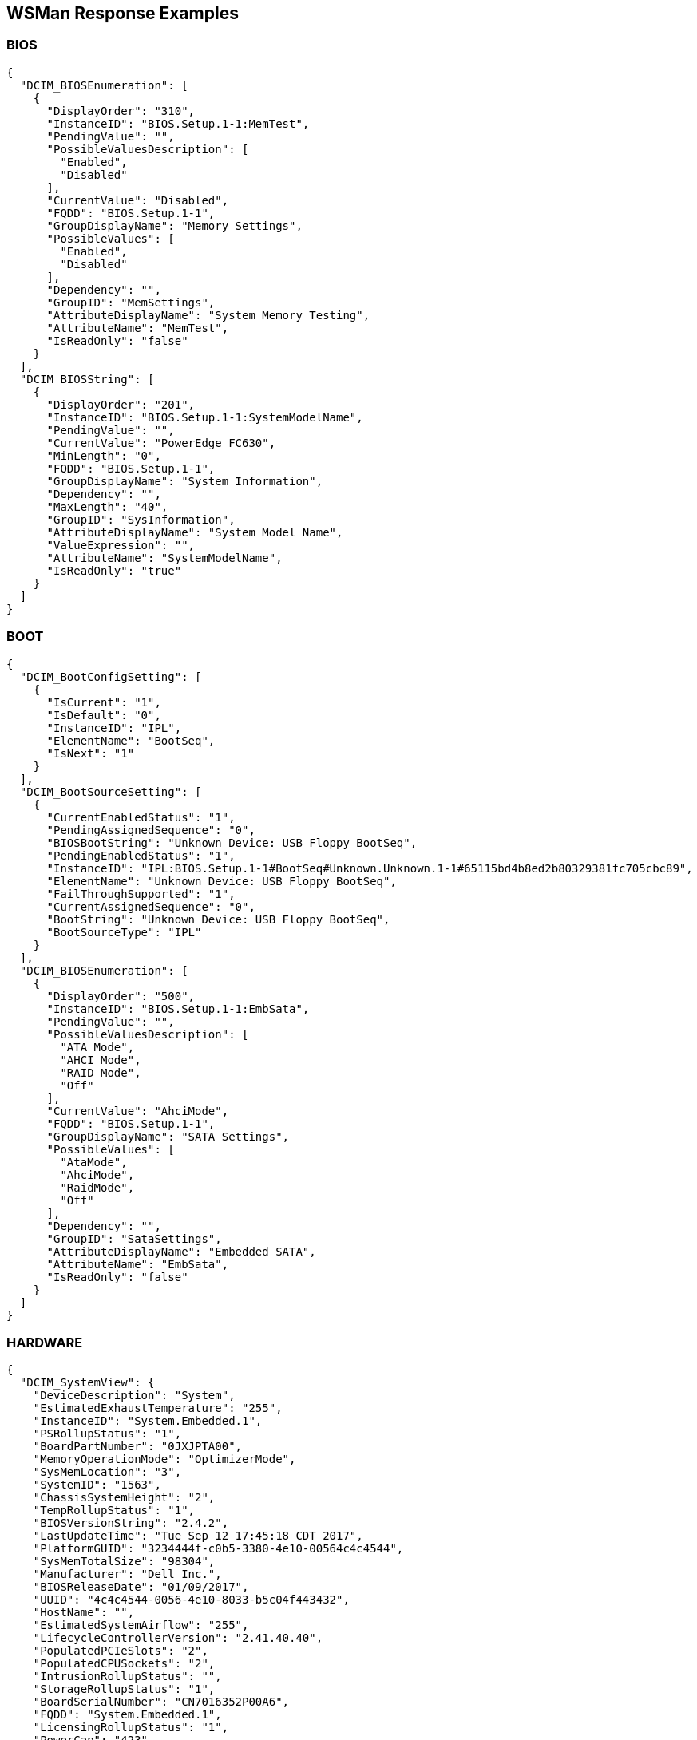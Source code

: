 WSMan Response Examples
-----------------------

BIOS
~~~~
-----------------
{
  "DCIM_BIOSEnumeration": [
    {
      "DisplayOrder": "310",
      "InstanceID": "BIOS.Setup.1-1:MemTest",
      "PendingValue": "",
      "PossibleValuesDescription": [
        "Enabled",
        "Disabled"
      ],
      "CurrentValue": "Disabled",
      "FQDD": "BIOS.Setup.1-1",
      "GroupDisplayName": "Memory Settings",
      "PossibleValues": [
        "Enabled",
        "Disabled"
      ],
      "Dependency": "",
      "GroupID": "MemSettings",
      "AttributeDisplayName": "System Memory Testing",
      "AttributeName": "MemTest",
      "IsReadOnly": "false"
    }
  ],
  "DCIM_BIOSString": [
    {
      "DisplayOrder": "201",
      "InstanceID": "BIOS.Setup.1-1:SystemModelName",
      "PendingValue": "",
      "CurrentValue": "PowerEdge FC630",
      "MinLength": "0",
      "FQDD": "BIOS.Setup.1-1",
      "GroupDisplayName": "System Information",
      "Dependency": "",
      "MaxLength": "40",
      "GroupID": "SysInformation",
      "AttributeDisplayName": "System Model Name",
      "ValueExpression": "",
      "AttributeName": "SystemModelName",
      "IsReadOnly": "true"
    }
  ]
}
-----------------

BOOT
~~~~
    
-----------------
{
  "DCIM_BootConfigSetting": [
    {
      "IsCurrent": "1",
      "IsDefault": "0",
      "InstanceID": "IPL",
      "ElementName": "BootSeq",
      "IsNext": "1"
    }
  ],
  "DCIM_BootSourceSetting": [
    {
      "CurrentEnabledStatus": "1",
      "PendingAssignedSequence": "0",
      "BIOSBootString": "Unknown Device: USB Floppy BootSeq",
      "PendingEnabledStatus": "1",
      "InstanceID": "IPL:BIOS.Setup.1-1#BootSeq#Unknown.Unknown.1-1#65115bd4b8ed2b80329381fc705cbc89",
      "ElementName": "Unknown Device: USB Floppy BootSeq",
      "FailThroughSupported": "1",
      "CurrentAssignedSequence": "0",
      "BootString": "Unknown Device: USB Floppy BootSeq",
      "BootSourceType": "IPL"
    }
  ],
  "DCIM_BIOSEnumeration": [
    {
      "DisplayOrder": "500",
      "InstanceID": "BIOS.Setup.1-1:EmbSata",
      "PendingValue": "",
      "PossibleValuesDescription": [
        "ATA Mode",
        "AHCI Mode",
        "RAID Mode",
        "Off"
      ],
      "CurrentValue": "AhciMode",
      "FQDD": "BIOS.Setup.1-1",
      "GroupDisplayName": "SATA Settings",
      "PossibleValues": [
        "AtaMode",
        "AhciMode",
        "RaidMode",
        "Off"
      ],
      "Dependency": "",
      "GroupID": "SataSettings",
      "AttributeDisplayName": "Embedded SATA",
      "AttributeName": "EmbSata",
      "IsReadOnly": "false"
    }
  ]
}
-----------------


HARDWARE
~~~~~~~
    
-----------------
{
  "DCIM_SystemView": {
    "DeviceDescription": "System",
    "EstimatedExhaustTemperature": "255",
    "InstanceID": "System.Embedded.1",
    "PSRollupStatus": "1",
    "BoardPartNumber": "0JXJPTA00",
    "MemoryOperationMode": "OptimizerMode",
    "SysMemLocation": "3",
    "SystemID": "1563",
    "ChassisSystemHeight": "2",
    "TempRollupStatus": "1",
    "BIOSVersionString": "2.4.2",
    "LastUpdateTime": "Tue Sep 12 17:45:18 CDT 2017",
    "PlatformGUID": "3234444f-c0b5-3380-4e10-00564c4c4544",
    "SysMemTotalSize": "98304",
    "Manufacturer": "Dell Inc.",
    "BIOSReleaseDate": "01/09/2017",
    "UUID": "4c4c4544-0056-4e10-8033-b5c04f443432",
    "HostName": "",
    "EstimatedSystemAirflow": "255",
    "LifecycleControllerVersion": "2.41.40.40",
    "PopulatedPCIeSlots": "2",
    "PopulatedCPUSockets": "2",
    "IntrusionRollupStatus": "",
    "StorageRollupStatus": "1",
    "BoardSerialNumber": "CN7016352P00A6",
    "FQDD": "System.Embedded.1",
    "LicensingRollupStatus": "1",
    "PowerCap": "423",
    "PrimaryStatus": "1",
    "AssetTag": "",
    "SysMemPrimaryStatus": "1",
    "PopulatedDIMMSlots": "6",
    "CurrentRollupStatus": "1",
    "BaseBoardChassisSlot": "Slot 01",
    "MemoryRollupStatus": "1",
    "ChassisServiceTag": "5VN2D42",
    "BatteryRollupStatus": "1",
    "ExpressServiceCode": "12797151266",
    "ServiceTag": "5VN3D42",
    "SystemGeneration": "13G Modular",
    "TempStatisticsRollupStatus": "1",
    "RollupStatus": "1",
    "IDSDMRollupStatus": "",
    "SysMemFailOverState": "NotInUse",
    "CMCIP": "100.68.123.36",
    "NodeID": "5VN3D42",
    "SysMemMaxCapacitySize": "3145728",
    "MaxPCIeSlots": "3",
    "MaxDIMMSlots": "24",
    "PowerState": "2",
    "SDCardRollupStatus": "",
    "ServerAllocation": "446",
    "ChassisName": "CMC-5VN2D42",
    "FanRollupStatus": "1",
    "CPURollupStatus": "1",
    "smbiosGUID": "44454c4c-5600-104e-8033-b5c04f443432",
    "PowerCapEnabledState": "3",
    "CPLDVersion": "1.0.5",
    "LastSystemInventoryTime": "Fri Sep 15 12:54:17 CDT 2017",
    "Model": "PowerEdge FC630",
    "BladeGeometry": "5",
    "SystemRevision": "0",
    "SysMemErrorMethodology": "6",
    "MaxCPUSockets": "2",
    "ChassisModel": "PowerEdge FX2s",
    "VoltRollupStatus": "1"
  },
  "DCIM_Memoryview": [
    {
      "DeviceDescription": "DIMM A1",
      "Speed": "2133",
      "PartNumber": "HMA42GR7MFR4N-TF",
      "InstanceID": "DIMM.Socket.A1",
      "ManufactureDate": "Mon Apr 06 07:00:00 2015 UTC",
      "Size": "16384",
      "FQDD": "DIMM.Socket.A1",
      "Rank": "2",
      "PrimaryStatus": "1",
      "BankLabel": "A",
      "CurrentOperatingSpeed": "1600",
      "SerialNumber": "23B70828",
      "LastUpdateTime": "Wed May 06 23:54:13 CDT 2015",
      "LastSystemInventoryTime": "Fri Sep 15 12:54:17 CDT 2017",
      "Manufacturer": "Hynix Semiconductor",
      "Model": "DDR4 DIMM",
      "MemoryType": "26"
    }
  ],
  "DCIM_Powersupplyview": [
    {
      "DeviceDescription": "Power Supply 1",
      "RedundancyStatus": "0",
      "PartNumber": "095HR5A01",
      "InstanceID": "PSU.Slot.1",
      "TotalOutputPower": "1600",
      "DetailedState": "Presence Detected",
      "FQDD": "PSU.Slot.1",
      "PrimaryStatus": "1",
      "FirmwareVersion": "",
      "RedMinNumberNeeded": "1",
      "Range1MaxInputPower": "1920",
      "RedTypeOfSet": "2",
      "Type": "0",
      "InputVoltage": "0",
      "SerialNumber": "CN1797251S02J5",
      "LastUpdateTime": "Wed Sep 27 23:53:44 CDT 2017",
      "LastSystemInventoryTime": "Fri Sep 15 12:54:17 CDT 2017",
      "Manufacturer": "Dell",
      "Model": "PWR SPLY,1600W,RDNT,DELTA     ",
      "PMBusMonitoring": "1"
    }
  ],
  "DCIM_CPUView": [
    {
      "Cache2SRAMType": "2",
      "Cache2WritePolicy": "1",
      "DeviceDescription": "CPU 1",
      "InstanceID": "CPU.Socket.1",
      "Cache3ErrorMethodology": "5",
      "LastUpdateTime": "Fri Jan 15 16:26:06 CST 2016",
      "VirtualizationTechnologyEnabled": "1",
      "Manufacturer": "Intel",
      "Cache1Type": "5",
      "Cache3Size": "15360",
      "VirtualizationTechnologyCapable": "1",
      "Cache3Level": "2",
      "NumberOfProcessorCores": "6",
      "FQDD": "CPU.Socket.1",
      "Cache2Location": "0",
      "PrimaryStatus": "1",
      "NumberOfEnabledThreads": "6",
      "Cache1Associativity": "7",
      "HyperThreadingEnabled": "0",
      "Cache2Associativity": "7",
      "Cache2Size": "1536",
      "MaxClockSpeed": "4000",
      "CPUFamily": "B3",
      "Cache3Associativity": "14",
      "TurboModeCapable": "0",
      "Cache1Level": "0",
      "Cache1SRAMType": "2",
      "Cache1Size": "384",
      "CurrentClockSpeed": "1600",
      "ExecuteDisabledCapable": "1",
      "ExecuteDisabledEnabled": "1",
      "Cache3SRAMType": "2",
      "Cache2ErrorMethodology": "5",
      "Cache3WritePolicy": "1",
      "TurboModeEnabled": "0",
      "Voltage": "1.3",
      "Cache2PrimaryStatus": "1",
      "Cache3PrimaryStatus": "1",
      "Cache1PrimaryStatus": "1",
      "Cache1Location": "0",
      "Cache1WritePolicy": "1",
      "Cache2Type": "5",
      "NumberOfEnabledCores": "6",
      "CPUStatus": "1",
      "Cache2Level": "1",
      "Cache3Location": "0",
      "Characteristics": "4",
      "Cache3Type": "5",
      "LastSystemInventoryTime": "Fri Sep 15 12:54:17 CDT 2017",
      "Model": "Intel(R) Xeon(R) CPU E5-2603 v3 @ 1.60GHz",
      "Cache1ErrorMethodology": "4",
      "HyperThreadingCapable": "0",
      "ExternalBusClockSpeed": "6400"
    }
  ],
  "DCIM_VFlashView": {
    "DeviceDescription": "vFlash Card",
    "InstanceID": "Disk.vFlashCard.1",
    "ComponentName": "No SD Card",
    "FQDD": "Disk.vFlashCard.1"
  },
  "DCIM_FanView": [
    {
      "BaseUnits": "19",
      "DeviceDescription": "Fan 1A",
      "RedundancyStatus": "6",
      "RateUnits": "0",
      "InstanceID": "Fan.Embedded.1A",
      "ActiveCooling": "true",
      "PWM": "255",
      "VariableSpeed": "true",
      "FQDD": "Fan.Embedded.1A",
      "PrimaryStatus": "1",
      "LastUpdateTime": "Wed Sep 27 23:53:46 CDT 2017",
      "UnitModifier": "0",
      "LastSystemInventoryTime": "Fri Sep 15 12:54:17 CDT 2017",
      "CurrentReading": "3600"
    }
  ],
  "DCIM_EnclosureView": {
    "Connector": "0",
    "DeviceDescription": "Backplane 1 on Connector 0 of Integrated RAID Controller 1",
    "ProductName": "BP13G+ 0:1",
    "InstanceID": "Enclosure.Internal.0-1:RAID.Integrated.1-1",
    "ServiceTag": "",
    "SlotCount": "2",
    "FQDD": "Enclosure.Internal.0-1:RAID.Integrated.1-1",
    "TempProbeCount": "0",
    "RollupStatus": "1",
    "PrimaryStatus": "1",
    "PSUCount": "0",
    "EMMCount": "0",
    "AssetTag": "",
    "FanCount": "0",
    "LastUpdateTime": "Wed Sep 13 15:07:10 CDT 2017",
    "Version": "2.25",
    "State": "1",
    "LastSystemInventoryTime": "Fri Sep 15 12:54:17 CDT 2017",
    "WiredOrder": "1"
  },
  "DCIM_VirtualDiskView": "",
  "DCIM_Sensor": [
    {
      "SensorType": "3",
      "OtherSensorTypeDescription": "",
      "DeviceID": "iDRAC.Embedded.1#CPU1VCOREPG",
      "SystemCreationClassName": "DCIM_ComputerSystem",
      "OperationalStatus": "2",
      "PrimaryStatus": "1",
      "RequestedState": "12",
      "PossibleStates": [
        "Unknown",
        "Good",
        "Non Critical",
        "Bad",
        "Non Recoverable"
      ],
      "ElementName": "CPU1 VCORE PG",
      "CreationClassName": "DCIM_Sensor",
      "CurrentState": "Good",
      "SystemName": "system",
      "EnabledState": "2",
      "HealthState": "5"
    }
  ],
  "DCIM_NumericSensor": [
    {
      "LowerThresholdNonCritical": "30",
      "RateUnits": "0",
      "LowerThresholdCritical": "-70",
      "SystemCreationClassName": "DCIM_ComputerSystem",
      "EnabledDefault": "2",
      "RequestedState": "12",
      "ValueFormulation": "2",
      "ElementName": "System Board Inlet Temp",
      "CurrentState": "Normal",
      "UnitModifier": "-1",
      "CurrentReading": "140",
      "SystemName": "system",
      "EnabledState": "2",
      "BaseUnits": "2",
      "TransitioningToState": "12",
      "SensorType": "2",
      "OtherSensorTypeDescription": "",
      "DeviceID": "iDRAC.Embedded.1#SystemBoardInletTemp",
      "UpperThresholdCritical": "470",
      "OperationalStatus": "2",
      "PrimaryStatus": "1",
      "PossibleStates": [
        "Unknown",
        "Fatal",
        "Normal",
        "Upper Fatal",
        "Upper Critical",
        "Upper Non-Critical",
        "Lower Non-Critical",
        "Lower Critical"
      ],
      "SettableThresholds": [
        "0",
        "1"
      ],
      "CreationClassName": "DCIM_NumericSensor",
      "SupportedThresholds": [
        "0",
        "1",
        "2",
        "3"
      ],
      "HealthState": "5",
      "UpperThresholdNonCritical": "420"
    }
  ],
  "DCIM_SystemString": [
    {
      "DisplayOrder": "1410",
      "InstanceID": "System.Embedded.1#ServerPwr.1#ActivePolicyName",
      "PendingValue": "",
      "CurrentValue": "iDRAC",
      "MinLength": "0",
      "FQDD": "System.Embedded.1",
      "GroupDisplayName": "Server Power",
      "Dependency": "",
      "MaxLength": "128",
      "GroupID": "ServerPwr.1",
      "DefaultValue": "",
      "AttributeDisplayName": "Active Power Cap Policy Name",
      "AttributeName": "ActivePolicyName",
      "IsReadOnly": "true"
    }
  ],
  "DCIM_ControllerView": [
    {
      "MaxAvailablePCILinkSpeed": "Generation 3",
      "DeviceDescription": "Integrated RAID Controller 1",
      "ProductName": "PERC H330 Mini",
      "SlicedVDCapability": "1",
      "InstanceID": "RAID.Integrated.1-1",
      "RealtimeCapability": "1",
      "KeyID": "",
      "SupportEnhancedAutoForeignImport": "1",
      "RollupStatus": "1",
      "Function": "0",
      "LastUpdateTime": "Wed Sep 13 15:07:10 CDT 2017",
      "SupportRAID10UnevenSpans": "1",
      "SecurityStatus": "0",
      "DeviceCardSlotLength": "2",
      "PCISubDeviceID": "1F4C",
      "MaxPossiblePCILinkSpeed": "Generation 3",
      "Bus": "2",
      "DeviceCardDataBusWidth": "Unknown",
      "PCIVendorID": "1000",
      "SupportControllerBootMode": "1",
      "PCISubVendorID": "1028",
      "DeviceCardManufacturer": "DELL",
      "EncryptionCapability": "0",
      "Device": "0",
      "PCISlot": "0",
      "FQDD": "RAID.Integrated.1-1",
      "PatrolReadState": "1",
      "PCIDeviceID": "5F",
      "PrimaryStatus": "1",
      "SASAddress": "544A842016E2E600",
      "CacheSizeInMB": "0",
      "DriverVersion": "",
      "LastSystemInventoryTime": "Fri Sep 15 12:54:17 CDT 2017",
      "DeviceCardSlotType": "Unknown",
      "ControllerFirmwareVersion": "25.5.2.0001",
      "CachecadeCapability": "0",
      "T10PICapability": "1",
      "EncryptionMode": "0"
    }
  ],
  "DCIM_ControllerBatteryView": "",
  "DCIM_RAIDEnumeration": [
    {
      "InstanceID": "RAID.Integrated.1-1:RAIDSupportedRAIDLevels",
      "PendingValue": "",
      "CurrentValue": [
        "2(RAID-0)",
        "4(RAID-1)",
        "64(RAID-5)",
        "2048(RAID-10)",
        "8192(RAID-50)"
      ],
      "AttributeName": "RAIDSupportedRAIDLevels",
      "FQDD": "RAID.Integrated.1-1",
      "PossibleValues": [
        "2(RAID-0)",
        "4(RAID-1)",
        "64(RAID-5)",
        "2048(RAID-10)",
        "8192(RAID-50)"
      ],
      "IsReadOnly": "true"
    },
    {
      "InstanceID": "RAID.Integrated.1-1:RAIDSupportedInitTypes",
      "PendingValue": "",
      "CurrentValue": "Fast",
      "AttributeName": "RAIDSupportedInitTypes",
      "FQDD": "RAID.Integrated.1-1",
      "PossibleValues": "Fast",
      "IsReadOnly": "true"
    },
    {
      "InstanceID": "Enclosure.Internal.0-1:RAID.Integrated.1-1:BackplaneType",
      "PendingValue": "",
      "CurrentValue": "Not Shared",
      "AttributeName": "BackplaneType",
      "FQDD": "Enclosure.Internal.0-1:RAID.Integrated.1-1",
      "PossibleValues": [
        "Not Shared",
        "Shared"
      ],
      "IsReadOnly": "true"
    }
  ],
  "DCIM_RAIDInteger": [
    {
      "LowerBound": "0",
      "InstanceID": "RAID.Integrated.1-1:RAIDmaxSupportedVD",
      "UpperBound": "0",
      "PendingValue": "",
      "CurrentValue": "32",
      "AttributeName": "RAIDmaxSupportedVD",
      "FQDD": "RAID.Integrated.1-1",
      "IsReadOnly": "true"
    }
  ]
}
-----------------

MANAGER
~~~~~~~
    
-----------------
{
  "DCIM_IDRACCardView": {
    "DeviceDescription": "iDRAC",
    "LANEnabledState": "1",
    "InstanceID": "iDRAC.Embedded.1-1#IDRACinfo",
    "DNSDomainName": "",
    "GUID": "3234444f-c0b5-3380-4e10-00564c4c4544",
    "SOLEnabledState": "1",
    "PermanentMACAddress": "44:a8:42:a7:7f:c0",
    "FQDD": "iDRAC.Embedded.1-1",
    "DNSRacName": "idrac-5VN3D42",
    "URLString": "https://100.68.123.39:443",
    "FirmwareVersion": "2.41.40.40",
    "LastUpdateTime": "Wed Sep 27 23:55:30 CDT 2017",
    "IPMIVersion": "2.0",
    "LastSystemInventoryTime": "Fri Sep 15 12:54:17 CDT 2017",
    "Model": "Enterprise",
    "ProductDescription": "This system component provides a complete set of remote management functions for Dell PowerEdge servers"
  },
  "DCIM_iDRACCardEnumeration": [
    {
      "DisplayOrder": "6",
      "InstanceID": "iDRAC.Embedded.1#Info.1#Type",
      "PendingValue": "",
      "CurrentValue": "13G Modular",
      "FQDD": "iDRAC.Embedded.1",
      "GroupDisplayName": "RAC Information",
      "PossibleValues": [
        "12G/13G",
        "12G Monolithic",
        "12G Modular",
        "13G Monolithic",
        "13G Modular",
        "12G DCS",
        "13G DCS"
      ],
      "Dependency": "",
      "GroupID": "Info.1",
      "DefaultValue": "12G/13G",
      "AttributeDisplayName": "iDRAC Type",
      "AttributeName": "Type",
      "IsReadOnly": "true"
    }
  ],
  "DCIM_iDRACCardString": [
    {
      "DisplayOrder": "1",
      "InstanceID": "iDRAC.Embedded.1#Info.1#Product",
      "PendingValue": "",
      "CurrentValue": "Integrated Dell Remote Access Controller",
      "MinLength": "0",
      "FQDD": "iDRAC.Embedded.1",
      "GroupDisplayName": "RAC Information",
      "Dependency": "",
      "MaxLength": "63",
      "GroupID": "Info.1",
      "DefaultValue": "",
      "AttributeDisplayName": "iDRAC Product Information",
      "AttributeName": "Product",
      "IsReadOnly": "true"
    }
  ]
}
-----------------

NICS
~~~~
    
-----------------
{
  "DCIM_NICView": [
    {
      "DeviceDescription": "Integrated NIC 1 Port 1 Partition 1",
      "NicMode": "2",
      "ProductName": "QLogic 577xx/578xx 10 Gb Ethernet BCM57810 - 44:A8:42:A7:7F:C1",
      "InstanceID": "NIC.Integrated.1-1-1",
      "MaxBandwidth": "100",
      "PermanentMACAddress": "54:9F:35:1E:9D:96",
      "AutoNegotiation": "2",
      "MinBandwidth": "0",
      "FunctionNumber": "0",
      "VirtWWPN": "20:01:44:A8:42:A7:7F:C3",
      "EFIVersion": "7.15.13",
      "LastUpdateTime": "Wed Sep 13 13:26:48 CDT 2017",
      "MediaType": "KR,KX,BACKPLANE",
      "PCISubDeviceID": "1f5f",
      "PermanentiSCSIMACAddress": "54:9F:35:1E:9D:97",
      "DataBusWidth": "0002",
      "Protocol": "NIC,iSCSI,FCoE",
      "FCoEWWNN": "54:9f:35:1e:9d:97",
      "PCIVendorID": "14e4",
      "DeviceNumber": "0",
      "PCISubVendorID": "1028",
      "VendorName": "QLogic",
      "PermanentFCOEMACAddress": "54:9f:35:1e:9d:97",
      "iScsiOffloadMode": "3",
      "CurrentMACAddress": "44:A8:42:A7:7F:C1",
      "FamilyVersion": "10.01.00",
      "FQDD": "NIC.Integrated.1-1-1",
      "PCIDeviceID": "168E",
      "TransmitFlowControl": "3",
      "SlotType": "0002",
      "WWN": "20:00:54:9F:35:1E:9D:97",
      "FCoEOffloadMode": "3",
      "BusNumber": "1",
      "SlotLength": "0002",
      "LinkDuplex": "1",
      "ReceiveFlowControl": "3",
      "WWPN": "20:01:54:9F:35:1E:9D:97",
      "LastSystemInventoryTime": "Fri Sep 15 12:54:17 CDT 2017",
      "VirtWWN": "20:00:44:A8:42:A7:7F:C3",
      "LinkSpeed": "5",
      "ControllerBIOSVersion": "7.14.5"
    }
  ],
  "DCIM_NICEnumeration": [
    {
      "AttributeDisplayName": "Link Status",
      "InstanceID": "NIC.Integrated.1-1-1:LinkStatus",
      "PendingValue": "",
      "PossibleValuesDescription": [
        "Disconnected",
        "Connected"
      ],
      "CurrentValue": "Connected",
      "AttributeName": "LinkStatus",
      "FQDD": "NIC.Integrated.1-1-1",
      "GroupDisplayName": "Main Configuration Page",
      "PossibleValues": [
        "Disconnected",
        "Connected"
      ],
      "Dependency": "",
      "IsReadOnly": "true",
      "GroupID": "VndrConfigPage"
    },
    {
      "AttributeDisplayName": "Boot Retry Count",
      "InstanceID": "NIC.Integrated.1-1-1:BootRetryCnt",
      "PendingValue": "",
      "PossibleValuesDescription": [
        "No Retry",
        "1 Retry",
        "2 Retries",
        "3 Retries",
        "4 Retries",
        "5 Retries",
        "6 Retries",
        "Indefinite Retries"
      ],
      "CurrentValue": "NoRetry",
      "AttributeName": "BootRetryCnt",
      "FQDD": "NIC.Integrated.1-1-1",
      "GroupDisplayName": "NIC Configuration",
      "PossibleValues": [
        "NoRetry",
        "1Retry",
        "2Retries",
        "3Retries",
        "4Retries",
        "5Retries",
        "6Retries",
        "IndefiniteRetries"
      ],
      "Dependency": "",
      "IsReadOnly": "false",
      "GroupID": "NICConfig"
    }
  ],
  "DCIM_NICString": [
    {
      "InstanceID": "NIC.Integrated.1-1-1:ChipMdl",
      "PendingValue": "",
      "CurrentValue": "BCM57810 B0",
      "MinLength": "0",
      "FQDD": "NIC.Integrated.1-1-1",
      "GroupDisplayName": "Main Configuration Page",
      "Dependency": "",
      "MaxLength": "0",
      "GroupID": "VndrConfigPage",
      "AttributeDisplayName": "Chip Type",
      "ValueExpression": "",
      "AttributeName": "ChipMdl",
      "IsReadOnly": "true"
    }
  ]
}
-----------------


SOFTWARE
~~~~~~~
    
-----------------
{
  "DCIM_SoftwareIdentity": [
    {
      "MajorVersion": "2",
      "Status": "Available",
      "Classifications": "10",
      "ComponentType": "FRMW",
      "VersionString": "2.30.30.30",
      "InstanceID": "DCIM:PREVIOUS#iDRAC.Embedded.1-1#IDRACinfo",
      "DeviceID": "",
      "VendorID": "",
      "IsEntity": "true",
      "MinorVersion": "30",
      "RevisionString": "",
      "FQDD": "iDRAC.Embedded.1-1",
      "IdentityInfoValue": "DCIM:firmware:25227",
      "InstallationDate": "NA",
      "RevisionNumber": "30",
      "SubVendorID": "",
      "SubDeviceID": "",
      "BuildNumber": "30",
      "ElementName": "Integrated Dell Remote Access Controller",
      "Updateable": "true",
      "IdentityInfoType": "OrgID:ComponentType:ComponentID",
      "impactsTPMmeasurements": "false",
      "ComponentID": "25227"
    }
  ],
  "CIM_InstalledSoftwareIdentity": {}
}
-----------------

SUMMARY
~~~~~~~
    
-----------------
{
  "DeviceDescription": "System",
  "EstimatedExhaustTemperature": "255",
  "InstanceID": "System.Embedded.1",
  "PSRollupStatus": "1",
  "BoardPartNumber": "0JXJPTA00",
  "MemoryOperationMode": "OptimizerMode",
  "SysMemLocation": "3",
  "SystemID": "1563",
  "ChassisSystemHeight": "2",
  "TempRollupStatus": "1",
  "BIOSVersionString": "2.4.2",
  "LastUpdateTime": "Tue Sep 12 17:45:18 CDT 2017",
  "PlatformGUID": "3234444f-c0b5-3380-4e10-00564c4c4544",
  "SysMemTotalSize": "98304",
  "Manufacturer": "Dell Inc.",
  "BIOSReleaseDate": "01/09/2017",
  "UUID": "4c4c4544-0056-4e10-8033-b5c04f443432",
  "HostName": "",
  "EstimatedSystemAirflow": "255",
  "LifecycleControllerVersion": "2.41.40.40",
  "PopulatedPCIeSlots": "2",
  "PopulatedCPUSockets": "2",
  "IntrusionRollupStatus": "",
  "StorageRollupStatus": "1",
  "BoardSerialNumber": "CN7016352P00A6",
  "FQDD": "System.Embedded.1",
  "LicensingRollupStatus": "1",
  "PowerCap": "423",
  "PrimaryStatus": "1",
  "AssetTag": "",
  "SysMemPrimaryStatus": "1",
  "PopulatedDIMMSlots": "6",
  "CurrentRollupStatus": "1",
  "BaseBoardChassisSlot": "Slot 01",
  "MemoryRollupStatus": "1",
  "ChassisServiceTag": "5VN2D42",
  "BatteryRollupStatus": "1",
  "ExpressServiceCode": "12797151266",
  "ServiceTag": "5VN3D42",
  "SystemGeneration": "13G Modular",
  "TempStatisticsRollupStatus": "1",
  "RollupStatus": "1",
  "IDSDMRollupStatus": "",
  "SysMemFailOverState": "NotInUse",
  "CMCIP": "100.68.123.36",
  "NodeID": "5VN3D42",
  "SysMemMaxCapacitySize": "3145728",
  "MaxPCIeSlots": "3",
  "MaxDIMMSlots": "24",
  "PowerState": "2",
  "SDCardRollupStatus": "",
  "ServerAllocation": "446",
  "ChassisName": "CMC-5VN2D42",
  "FanRollupStatus": "1",
  "CPURollupStatus": "1",
  "smbiosGUID": "44454c4c-5600-104e-8033-b5c04f443432",
  "PowerCapEnabledState": "3",
  "CPLDVersion": "1.0.5",
  "LastSystemInventoryTime": "Fri Sep 15 12:54:17 CDT 2017",
  "Model": "PowerEdge FC630",
  "BladeGeometry": "5",
  "SystemRevision": "0",
  "SysMemErrorMethodology": "6",
  "MaxCPUSockets": "2",
  "ChassisModel": "PowerEdge FX2s",
  "VoltRollupStatus": "1"
}
-----------------

LC LOGS
~~~~~~~
    
-----------------
[
  {
    "RawEventData": "",
    "Comment": "[set comment here]",
    "Category": "Audit",
    "Message": "Successfully logged in using root, from 10.132.250.42 and WS-MAN.",
    "InstanceID": "DCIM:LifeCycleLog:5938",
    "CreationTimeStamp": "20170927234400.000000-300",
    "PerceivedSeverity": "2",
    "ConfigResultsAvailable": "false",
    "FQDD": "iDRAC.Embedded.1",
    "LogInstanceID": "DCIM:LifeCycleLog",
    "ElementName": "USR0030",
    "MessageArguments": [
      "root",
      "10.132.250.42",
      "WS-MAN"
    ],
    "OwningEntity": "DCIM",
    "SequenceNumber": "5938",
    "AgentID": "RACLOG",
    "RecordID": "5938",
    "LogName": "LifeCycle Log",
    "MessageID": "USR0030"
  },
  {
    "RawEventData": "",
    "Comment": "[set comment here]",
    "Category": "Audit",
    "Message": "The session for root from 100.64.23.32 using GUI is logged off.",
    "InstanceID": "DCIM:LifeCycleLog:5937",
    "CreationTimeStamp": "20170927160525.000000-300",
    "PerceivedSeverity": "2",
    "ConfigResultsAvailable": "false",
    "FQDD": "iDRAC.Embedded.1",
    "LogInstanceID": "DCIM:LifeCycleLog",
    "ElementName": "USR0032",
    "MessageArguments": [
      "root",
      "100.64.23.32",
      "GUI"
    ],
    "OwningEntity": "DCIM",
    "SequenceNumber": "5937",
    "AgentID": "RACLOG",
    "RecordID": "5937",
    "LogName": "LifeCycle Log",
    "MessageID": "USR0032"
  }
]
-----------------

SEL LOGS
~~~~~~~
    
-----------------
[
  {
    "LogInstanceID": "DCIM:SEL:1",
    "RecordData": "The power input for power supply 2 is lost.",
    "InstanceID": "DCIM:SEL:Entry:21",
    "ElementName": "System Event Log Entry",
    "RecordFormat": "string Description",
    "CreationTimeStamp": "20160201155737.000000-360",
    "PerceivedSeverity": "6",
    "RecordID": "21",
    "LogName": "System Event Log"
  },
  {
    "LogInstanceID": "DCIM:SEL:1",
    "RecordData": "Power supply 2 failed.",
    "InstanceID": "DCIM:SEL:Entry:20",
    "ElementName": "System Event Log Entry",
    "RecordFormat": "string Description",
    "CreationTimeStamp": "20160201155737.000000-360",
    "PerceivedSeverity": "6",
    "RecordID": "20",
    "LogName": "System Event Log"
  }
]
-----------------